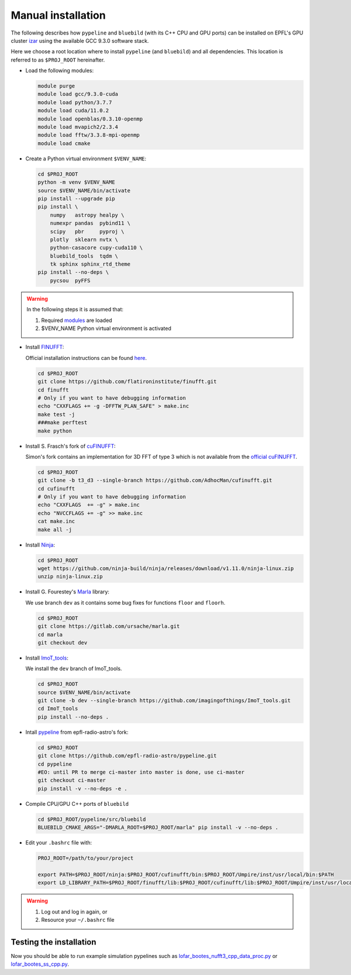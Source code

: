 .. ############################################################################
.. epfl_izar.rst
.. ===========
.. Author : E. Orliac @EPFL
.. ############################################################################


Manual installation
===================

The following describes how ``pypeline`` and ``bluebild`` (with its C++ CPU and
GPU ports) can be installed on EPFL's GPU cluster 
`izar <https://www.epfl.ch/research/facilities/scitas/hardware/izar/>`_ using
the available GCC 9.3.0 software stack.

Here we choose a root location where to install ``pypeline`` (and ``bluebild``)
and all dependencies. This location is referred to as ``$PROJ_ROOT`` hereinafter.


.. _modules:

* Load the following modules:

  .. code-block:: shell

    module purge
    module load gcc/9.3.0-cuda
    module load python/3.7.7
    module load cuda/11.0.2
    module load openblas/0.3.10-openmp
    module load mvapich2/2.3.4
    module load fftw/3.3.8-mpi-openmp
    module load cmake


* Create a Python virtual environment ``$VENV_NAME``:

  .. code-block:: shell

    cd $PROJ_ROOT
    python -m venv $VENV_NAME
    source $VENV_NAME/bin/activate
    pip install --upgrade pip
    pip install \
        numpy   astropy healpy \
        numexpr pandas  pybind11 \
        scipy   pbr     pyproj \
        plotly  sklearn nvtx \
        python-casacore cupy-cuda110 \
        bluebild_tools  tqdm \
        tk sphinx sphinx_rtd_theme
    pip install --no-deps \
        pycsou  pyFFS

.. warning::

   In the following steps it is assumed that:
  
   1. Required `modules`_ are loaded
   2. $VENV_NAME Python virtual environment is activated



* Install `FINUFFT <https://finufft.readthedocs.io/en/latest/index.html>`_:

  Official installation instructions can be found 
  `here <https://finufft.readthedocs.io/en/latest/install.html>`_.

  .. code-block:: shell

    cd $PROJ_ROOT
    git clone https://github.com/flatironinstitute/finufft.git
    cd finufft
    # Only if you want to have debugging information
    echo "CXXFLAGS += -g -DFFTW_PLAN_SAFE" > make.inc
    make test -j
    ###make perftest
    make python


* Install S. Frasch's fork of `cuFINUFFT <https://github.com/AdhocMan/cufinufft>`_:
  
  Simon's fork contains an implementation for 3D FFT of type 3 which is not
  available from the `official cuFINUFFT <https://github.com/flatironinstitute/cufinufft>`_.

  .. code-block:: shell

    cd $PROJ_ROOT
    git clone -b t3_d3 --single-branch https://github.com/AdhocMan/cufinufft.git
    cd cufinufft
    # Only if you want to have debugging information
    echo "CXXFLAGS  += -g" > make.inc
    echo "NVCCFLAGS += -g" >> make.inc
    cat make.inc
    make all -j


* Install `Ninja <https://ninja-build.org/>`_:

  .. code-block:: shell

    cd $PROJ_ROOT
    wget https://github.com/ninja-build/ninja/releases/download/v1.11.0/ninja-linux.zip
    unzip ninja-linux.zip


* Install G. Fourestey's `Marla <https://gitlab.com/ursache/marla>`_ library:

  We use branch ``dev`` as it contains some bug fixes for functions ``floor`` and ``floorh``.

  .. code-block:: shell

    cd $PROJ_ROOT
    git clone https://gitlab.com/ursache/marla.git
    cd marla
    git checkout dev


* Install `ImoT_tools <https://github.com/imagingofthings/ImoT_tools.git>`_:

  We install the ``dev`` branch of ImoT_tools.

  .. code-block:: shell

    cd $PROJ_ROOT
    source $VENV_NAME/bin/activate
    git clone -b dev --single-branch https://github.com/imagingofthings/ImoT_tools.git
    cd ImoT_tools
    pip install --no-deps .


* Intall `pypeline <https://github.com/epfl-radio-astro/pypeline>`_ from epfl-radio-astro's fork:

  .. code-block:: shell

     cd $PROJ_ROOT
     git clone https://github.com/epfl-radio-astro/pypeline.git
     cd pypeline
     #EO: until PR to merge ci-master into master is done, use ci-master
     git checkout ci-master
     pip install -v --no-deps -e .


* Compile CPU/GPU C++ ports of ``bluebild``

  .. code-block:: shell

     cd $PROJ_ROOT/pypeline/src/bluebild
     BLUEBILD_CMAKE_ARGS="-DMARLA_ROOT=$PROJ_ROOT/marla" pip install -v --no-deps .

* Edit your ``.bashrc`` file with:

  .. code-block:: shell

     PROJ_ROOT=/path/to/your/project

     export PATH=$PROJ_ROOT/ninja:$PROJ_ROOT/cufinufft/bin:$PROJ_ROOT/Umpire/inst/usr/local/bin:$PATH
     export LD_LIBRARY_PATH=$PROJ_ROOT/finufft/lib:$PROJ_ROOT/cufinufft/lib:$PROJ_ROOT/Umpire/inst/usr/local/lib:$LD_LIBRARY_PATH

.. warning::

   1. Log out and log in again, or
   2. Resource your ``~/.bashrc`` file


Testing the installation
------------------------

Now you should be able to run example simulation pypelines such as `lofar_bootes_nufft3_cpp_data_proc.py <https://github.com/epfl-radio-astro/pypeline/blob/ci-master/examples/simulation/lofar_bootes_nufft3_cpp_data_proc.py>`_ or `lofar_bootes_ss_cpp.py <https://github.com/epfl-radio-astro/pypeline/blob/ci-master/examples/simulation/lofar_bootes_ss_cpp.py>`_.
